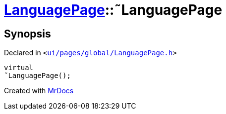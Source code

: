 [#LanguagePage-2destructor]
= xref:LanguagePage.adoc[LanguagePage]::&tilde;LanguagePage
:relfileprefix: ../
:mrdocs:


== Synopsis

Declared in `&lt;https://github.com/PrismLauncher/PrismLauncher/blob/develop/ui/pages/global/LanguagePage.h#L51[ui&sol;pages&sol;global&sol;LanguagePage&period;h]&gt;`

[source,cpp,subs="verbatim,replacements,macros,-callouts"]
----
virtual
&tilde;LanguagePage();
----



[.small]#Created with https://www.mrdocs.com[MrDocs]#
